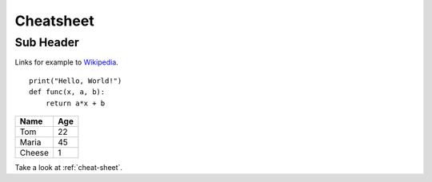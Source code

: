 .. _cheat-sheet:
Cheatsheet
======

Sub Header
----------


Links for example to `Wikipedia <https://wikipedia.org>`_.

::

    print("Hello, World!")
    def func(x, a, b):
        return a*x + b 


====== ===
Name   Age
====== ===
Tom    22
Maria  45
Cheese 1
====== ===

Take a look at :ref:`cheat-sheet`.